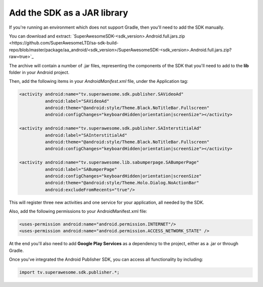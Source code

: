 Add the SDK as a JAR library
============================

If you're running an environment which does not support Gradle, then you'll need to add the SDK manually.

You can download and extract: `SuperAwesomeSDK-<sdk_version>.Android.full.jars.zip <https://github.com/SuperAwesomeLTD/sa-sdk-build-repo/blob/master/package/aa_android/<sdk_version>/SuperAwesomeSDK-<sdk_version>.Android.full.jars.zip?raw=true>`_

The archive will contain a number of .jar files, representing the components of the SDK that you'll need to add to the **lib** folder in your Android project.

Then, add the following items in your *AndroidManifest.xml* file, under the Application tag:

.. code-block:: xml

    <activity android:name="tv.superawesome.sdk.publisher.SAVideoAd"
              android:label="SAVideoAd"
              android:theme="@android:style/Theme.Black.NoTitleBar.Fullscreen"
              android:configChanges="keyboardHidden|orientation|screenSize"></activity>

    <activity android:name="tv.superawesome.sdk.publisher.SAInterstitialAd"
              android:label="SAInterstitialAd"
              android:theme="@android:style/Theme.Black.NoTitleBar.Fullscreen"
              android:configChanges="keyboardHidden|orientation|screenSize"></activity>

    <activity android:name="tv.superawesome.lib.sabumperpage.SABumperPage"
              android:label="SABumperPage"
              android:configChanges="keyboardHidden|orientation|screenSize"
              android:theme="@android:style/Theme.Holo.Dialog.NoActionBar"
              android:excludeFromRecents="true"/>

This will register three new activities and one service for your application, all needed by the SDK.

Also, add the following permissions to your AndroidManifest.xml file:

.. code-block:: xml

    <uses-permission android:name="android.permission.INTERNET"/>
    <uses-permission android:name="android.permission.ACCESS_NETWORK_STATE" />

At the end you'll also need to add **Google Play Services** as a dependency to the project, either as a .jar or through Gradle.

Once you've integrated the Android Publisher SDK, you can access all functionality by including:

.. code-block:: java

    import tv.superawesome.sdk.publisher.*;
